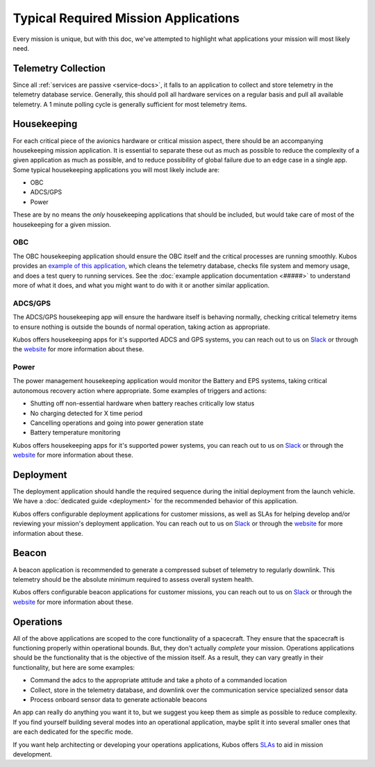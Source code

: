 Typical Required Mission Applications
=====================================

Every mission is unique, but with this doc, we've attempted to highlight what applications your mission will most likely need.

Telemetry Collection
--------------------

Since all :ref:`services are passive <service-docs>`, it falls to an application to collect and store telemetry in the telemetry database service.
Generally, this should poll all hardware services on a regular basis and pull all available telemetry.
A 1 minute polling cycle is generally sufficient for most telemetry items.

.. TODO: merge the example app and update to say this: "Kubos provides an `example of this application, <#####>`__ and augmenting it for your mission should be simple given that all hardware services follow the service outline."

Housekeeping
------------

For each critical piece of the avionics hardware or critical mission aspect, there should be an accompanying housekeeping mission application.
It is essential to separate these out as much as possible to reduce the complexity of a given application as much as possible, and to reduce possibility of global failure due to an edge case in a single app.
Some typical housekeeping applications you will most likely include are:

- OBC
- ADCS/GPS
- Power

These are by no means the *only* housekeeping applications that should be included, but would take care of most of the housekeeping for a given mission.

OBC
~~~

The OBC housekeeping application should ensure the OBC itself and the critical processes are running smoothly.
Kubos provides an `example of this application <######>`__, which cleans the telemetry database, checks file system and memory usage, and does a test query to running services.
See the :doc:`example application documentation <#####>` to understand more of what it does, and what you might want to do with it or another similar application.

.. TODO: Update with links once the app is merged

ADCS/GPS
~~~~~~~~

The ADCS/GPS housekeeping app will ensure the hardware itself is behaving normally, checking critical telemetry items to ensure nothing is outside the bounds of normal operation, taking action as appropriate.

Kubos offers housekeeping apps for it's supported ADCS and GPS systems, you can reach out to us on `Slack <https://slack.kubos.co>`__ or through the `website <https://www.kubos.com/kubos/>`__ for more information about these.

Power
~~~~~

The power management housekeeping application would monitor the Battery and EPS systems, taking critical autonomous recovery action where appropriate.
Some examples of triggers and actions:

- Shutting off non-essential hardware when battery reaches critically low status
- No charging detected for X time period
- Cancelling operations and going into power generation state
- Battery temperature monitoring

Kubos offers housekeeping apps for it's supported power systems, you can reach out to us on `Slack <https://slack.kubos.co>`__ or through the `website <https://www.kubos.com/kubos/>`__ for more information about these.

Deployment
----------

The deployment application should handle the required sequence during the initial deployment from the launch vehicle.
We have a :doc:`dedicated guide <deployment>` for the recommended behavior of this application.

Kubos offers configurable deployment applications for customer missions, as well as SLAs for helping develop and/or reviewing your mission's deployment application.
You can reach out to us on `Slack <https://slack.kubos.co>`__ or through the `website <https://www.kubos.com/kubos/>`__ for more information about these.

Beacon
------

A beacon application is recommended to generate a compressed subset of telemetry to regularly downlink.
This telemetry should be the absolute minimum required to assess overall system health.

Kubos offers configurable beacon applications for customer missions, you can reach out to us on `Slack <https://slack.kubos.co>`__ or through the `website <https://www.kubos.com/kubos/>`__ for more information about these.

Operations
----------

All of the above applications are scoped to the core functionality of a spacecraft.
They ensure that the spacecraft is functioning properly within operational bounds.
But, they don't actually *complete* your mission.
Operations applications should be the functionality that is the objective of the mission itself.
As a result, they can vary greatly in their functionality, but here are some examples:

- Command the adcs to the appropriate attitude and take a photo of a commanded location
- Collect, store in the telemetry database, and downlink over the communication service specialized sensor data
- Process onboard sensor data to generate actionable beacons

An app can really do anything you want it to, but we suggest you keep them as simple as possible to reduce complexity.
If you find yourself building several modes into an operational application, maybe split it into several smaller ones that are each dedicated for the specific mode.

If you want help architecting or developing your operations applications, Kubos offers `SLAs <https://www.kubos.com/kubos/>`__ to aid in mission development.
